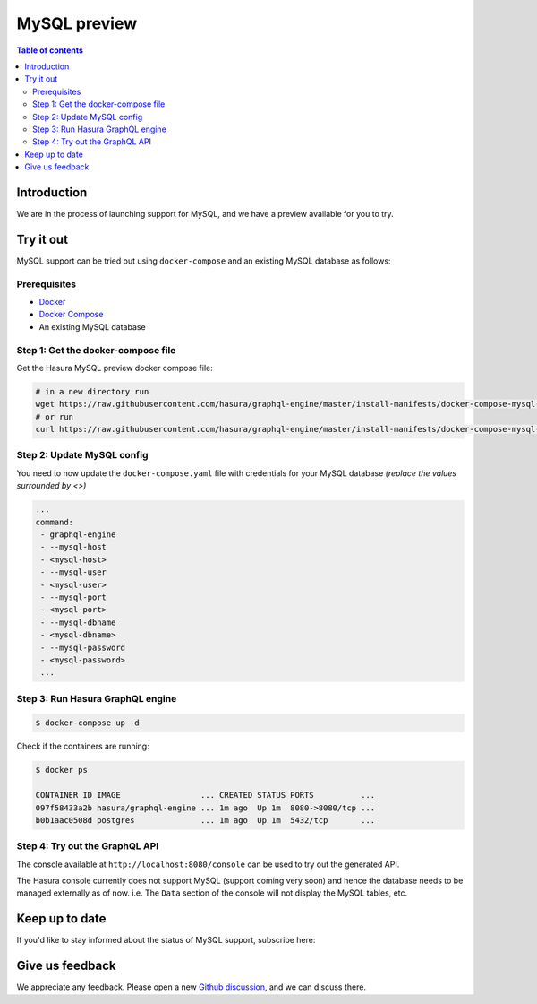 .. meta::
   :description: MySQL preview
   :keywords: hasura, mysql, preview

.. _mysql_preview:

MySQL preview
=============

.. contents:: Table of contents
  :backlinks: none
  :depth: 2
  :local:

Introduction
------------

We are in the process of launching support for MySQL, and we have a preview available for you to try.

Try it out
----------

MySQL support can be tried out using ``docker-compose`` and an existing MySQL database
as follows:

Prerequisites
^^^^^^^^^^^^^

- `Docker <https://docs.docker.com/install/>`_
- `Docker Compose <https://docs.docker.com/compose/install/>`_
- An existing MySQL database

Step 1: Get the docker-compose file
^^^^^^^^^^^^^^^^^^^^^^^^^^^^^^^^^^^

Get the Hasura MySQL preview docker compose file:

.. code-block:: bash

   # in a new directory run
   wget https://raw.githubusercontent.com/hasura/graphql-engine/master/install-manifests/docker-compose-mysql-preview/docker-compose.yaml
   # or run
   curl https://raw.githubusercontent.com/hasura/graphql-engine/master/install-manifests/docker-compose-mysql-preview/docker-compose.yaml -o docker-compose.yaml

Step 2: Update MySQL config
^^^^^^^^^^^^^^^^^^^^^^^^^^^

You need to now update the ``docker-compose.yaml`` file with credentials for your
MySQL database *(replace the values surrounded by <>)*

.. code-block:: yaml

   ...
   command:
    - graphql-engine
    - --mysql-host
    - <mysql-host>
    - --mysql-user
    - <mysql-user>
    - --mysql-port
    - <mysql-port>
    - --mysql-dbname
    - <mysql-dbname>
    - --mysql-password
    - <mysql-password>
    ...

Step 3: Run Hasura GraphQL engine
^^^^^^^^^^^^^^^^^^^^^^^^^^^^^^^^^

.. code-block::  bash

   $ docker-compose up -d

Check if the containers are running:

.. code-block:: bash

  $ docker ps

  CONTAINER ID IMAGE                 ... CREATED STATUS PORTS          ...
  097f58433a2b hasura/graphql-engine ... 1m ago  Up 1m  8080->8080/tcp ...
  b0b1aac0508d postgres              ... 1m ago  Up 1m  5432/tcp       ...

Step 4: Try out the GraphQL API
^^^^^^^^^^^^^^^^^^^^^^^^^^^^^^^

The console available at ``http://localhost:8080/console`` can be used to try
out the generated API.

The Hasura console currently does not support MySQL (support coming very soon)
and hence the database needs to be managed externally as of now. i.e. The ``Data``
section of the console will not display the MySQL tables, etc.

Keep up to date
---------------

If you'd like to stay informed about the status of MySQL support, subscribe here:

.. raw:: html

    <div>
      <div id="mysql_embed_signup" class="mc_embed_signup">
        <form id="mysql-embedded-subscribe-form" name="mc-embedded-subscribe-form" class="validate post-subscription-form mc-embedded-subscribe-form mysql-subscribe-form" target="_blank" rel="noopener" novalidate>
          <div style="width: 40%">
            <div class="input-box">
              <input type="email" name="EMAIL" id="mysql-EMAIL" class="mce-EMAIL" aria-label="Email" placeholder="Your Email Address" pattern="^([^\x00-\x20\x22\x28\x29\x2c\x2e\x3a-\x3c\x3e\x40\x5b-\x5d\x7f-\xff]+|\x22([^\x0d\x22\x5c\x80-\xff]|\x5c[\x00-\x7f])*\x22)(\x2e([^\x00-\x20\x22\x28\x29\x2c\x2e\x3a-\x3c\x3e\x40\x5b-\x5d\x7f-\xff]+|\x22([^\x0d\x22\x5c\x80-\xff]|\x5c[\x00-\x7f])*\x22))*\x40([^\x00-\x20\x22\x28\x29\x2c\x2e\x3a-\x3c\x3e\x40\x5b-\x5d\x7f-\xff]+|\x5b([^\x0d\x5b-\x5d\x80-\xff]|\x5c[\x00-\x7f])*\x5d)(\x2e([^\x00-\x20\x22\x28\x29\x2c\x2e\x3a-\x3c\x3e\x40\x5b-\x5d\x7f-\xff]+|\x5b([^\x0d\x5b-\x5d\x80-\xff]|\x5c[\x00-\x7f])*\x5d))*(\.\w{2,})+$" required>
            </div>
            <div id="mysql-responses" class="clear display-inline mce-responses">
              <div id="mysql-error-response" class="mce-error-response response error-message hide">
              </div>
              <div id="mysql-success-response" class="mce-success-response response success-message hide">
              </div>
            </div>
          </div>
          <div style="position: absolute; left: -5000px;" aria-hidden="true"><input type="text" name="b_9b63e92a98ecdc99732456b0e_f5c4f66bcf" tabindex="-1" value=""></div>
          <div class="clear submit-box" style="max-width: 120px !important">
              <input type="submit" disabled="true" value="Subscribe" name="subscribe" id="mysql-embedded-subscribe" class="button mc-embedded-subscribe">
          </div>
        </form>
      </div>
    </div>

Give us feedback
----------------

We appreciate any feedback. Please open a new `Github discussion <https://github.com/hasura/graphql-engine/discussions>`__, and we can discuss there.
